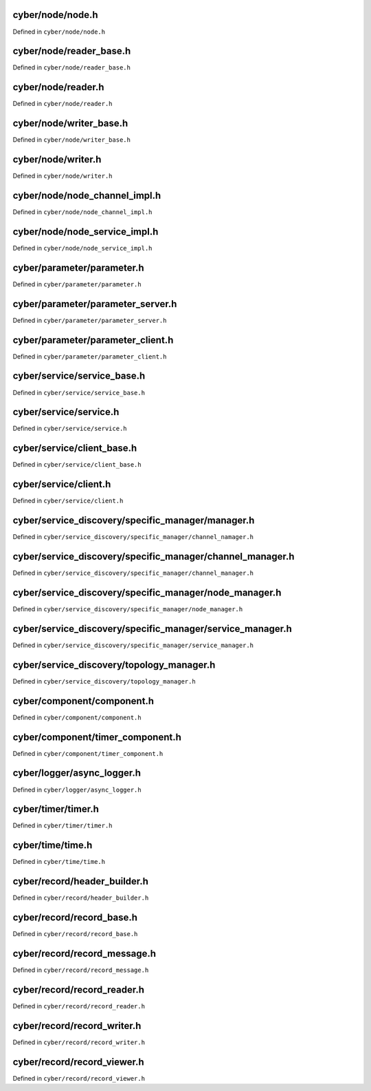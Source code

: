 cyber/node/node.h
===================

Defined in ``cyber/node/node.h``

.. doxygenclass:: apollo::cyber::Node
   :members:
   :project: Apollo API


cyber/node/reader_base.h
==========================

Defined in ``cyber/node/reader_base.h``

.. doxygenclass:: apollo::cyber::ReaderBase
   :members:
   :project: Apollo API


cyber/node/reader.h
=====================

Defined in ``cyber/node/reader.h``

.. doxygenclass:: apollo::cyber::Reader
   :members:
   :project: Apollo API


cyber/node/writer_base.h
==========================

Defined in ``cyber/node/writer_base.h``

.. doxygenclass:: apollo::cyber::WriterBase
   :members:
   :project: Apollo API


cyber/node/writer.h
=====================

Defined in ``cyber/node/writer.h``

.. doxygenclass:: apollo::cyber::Writer
   :members:
   :project: Apollo API


cyber/node/node_channel_impl.h
================================

Defined in ``cyber/node/node_channel_impl.h``

.. doxygenstruct:: apollo::cyber::ReaderConfig
   :members:
   :project: Apollo API

.. doxygenclass:: apollo::cyber::NodeChannelImpl
   :members:
   :project: Apollo API


cyber/node/node_service_impl.h
================================

Defined in ``cyber/node/node_service_impl.h``

.. doxygenclass:: apollo::cyber::NodeServiceImpl
   :members:
   :project: Apollo API


cyber/parameter/parameter.h
=============================

Defined in ``cyber/parameter/parameter.h``

.. doxygenclass:: apollo::cyber::Parameter
   :members:
   :project: Apollo API


cyber/parameter/parameter_server.h
====================================

Defined in ``cyber/parameter/parameter_server.h``

.. doxygenclass:: apollo::cyber::ParameterServer
   :members:
   :project: Apollo API


cyber/parameter/parameter_client.h
====================================

Defined in ``cyber/parameter/parameter_client.h``

.. doxygenclass:: apollo::cyber::ParameterClient
   :members:
   :project: Apollo API


cyber/service/service_base.h
==============================

Defined in ``cyber/service/service_base.h``

.. doxygenclass:: apollo::cyber::ServiceBase
   :members:
   :project: Apollo API


cyber/service/service.h
=========================

Defined in ``cyber/service/service.h``

.. doxygenclass:: apollo::cyber::Service
   :members:
   :project: Apollo API


cyber/service/client_base.h
=============================

Defined in ``cyber/service/client_base.h``

.. doxygenclass:: apollo::cyber::ClientBase
   :members:
   :project: Apollo API


cyber/service/client.h
========================

Defined in ``cyber/service/client.h``

.. doxygenclass:: apollo::cyber::Client
   :members:
   :project: Apollo API


cyber/service_discovery/specific_manager/manager.h
====================================================

Defined in ``cyber/service_discovery/specific_manager/channel_namager.h``

.. doxygenclass:: apollo::cyber::service_discovery::Manager
   :members:
   :project: Apollo API


cyber/service_discovery/specific_manager/channel_manager.h
============================================================

Defined in ``cyber/service_discovery/specific_manager/channel_manager.h``

.. doxygenclass:: apollo::cyber::service_discovery::ChannelManager
   :members:
   :project: Apollo API


cyber/service_discovery/specific_manager/node_manager.h
=========================================================

Defined in ``cyber/service_discovery/specific_manager/node_manager.h``

.. doxygenclass:: apollo::cyber::service_discovery::NodeManager
   :members:
   :project: Apollo API


cyber/service_discovery/specific_manager/service_manager.h
============================================================

Defined in ``cyber/service_discovery/specific_manager/service_manager.h``

.. doxygenclass:: apollo::cyber::service_discovery::ServiceManager
   :members:
   :project: Apollo API


cyber/service_discovery/topology_manager.h
============================================

Defined in ``cyber/service_discovery/topology_manager.h``

.. doxygenclass:: apollo::cyber::service_discovery::TopologyManager
   :members:
   :project: Apollo API


cyber/component/component.h
=============================

Defined in ``cyber/component/component.h``

.. doxygenclass:: apollo::cyber::Component
   :members:
   :project: Apollo API


cyber/component/timer_component.h
======================================

Defined in ``cyber/component/timer_component.h``

.. doxygenclass:: apollo::cyber::TimerComponent
   :members:
   :project: Apollo API


cyber/logger/async_logger.h
============================

Defined in ``cyber/logger/async_logger.h``

.. doxygenclass:: apollo::cyber::logger::AsyncLogger
   :members:
   :project: Apollo API


cyber/timer/timer.h
====================

Defined in ``cyber/timer/timer.h``

.. doxygenstruct:: apollo::cyber::TimerOption
   :members:
   :project: Apollo API


.. doxygenclass:: apollo::cyber::Timer
   :members:
   :project: Apollo API


cyber/time/time.h
====================

Defined in ``cyber/time/time.h``

.. doxygenclass:: apollo::cyber::Time
   :members:
   :project: Apollo API


cyber/record/header_builder.h
=================================

Defined in ``cyber/record/header_builder.h``

.. doxygenclass:: apollo::cyber::record::HeaderBuilder
   :members:
   :project: Apollo API


cyber/record/record_base.h
=================================

Defined in ``cyber/record/record_base.h``

.. doxygenclass:: apollo::cyber::record::RecordBase
   :members:
   :project: Apollo API


cyber/record/record_message.h
=================================

Defined in ``cyber/record/record_message.h``

.. doxygenstruct:: apollo::cyber::record::RecordMessage
   :members:
   :project: Apollo API


cyber/record/record_reader.h
=================================

Defined in ``cyber/record/record_reader.h``

.. doxygenclass:: apollo::cyber::record::RecordReader
   :members:
   :project: Apollo API


cyber/record/record_writer.h
=================================

Defined in ``cyber/record/record_writer.h``

.. doxygenclass:: apollo::cyber::record::RecordWriter
   :members:
   :project: Apollo API


cyber/record/record_viewer.h
=================================

Defined in ``cyber/record/record_viewer.h``

.. doxygenclass:: apollo::cyber::record::RecordViewer
   :members:
   :project: Apollo API

